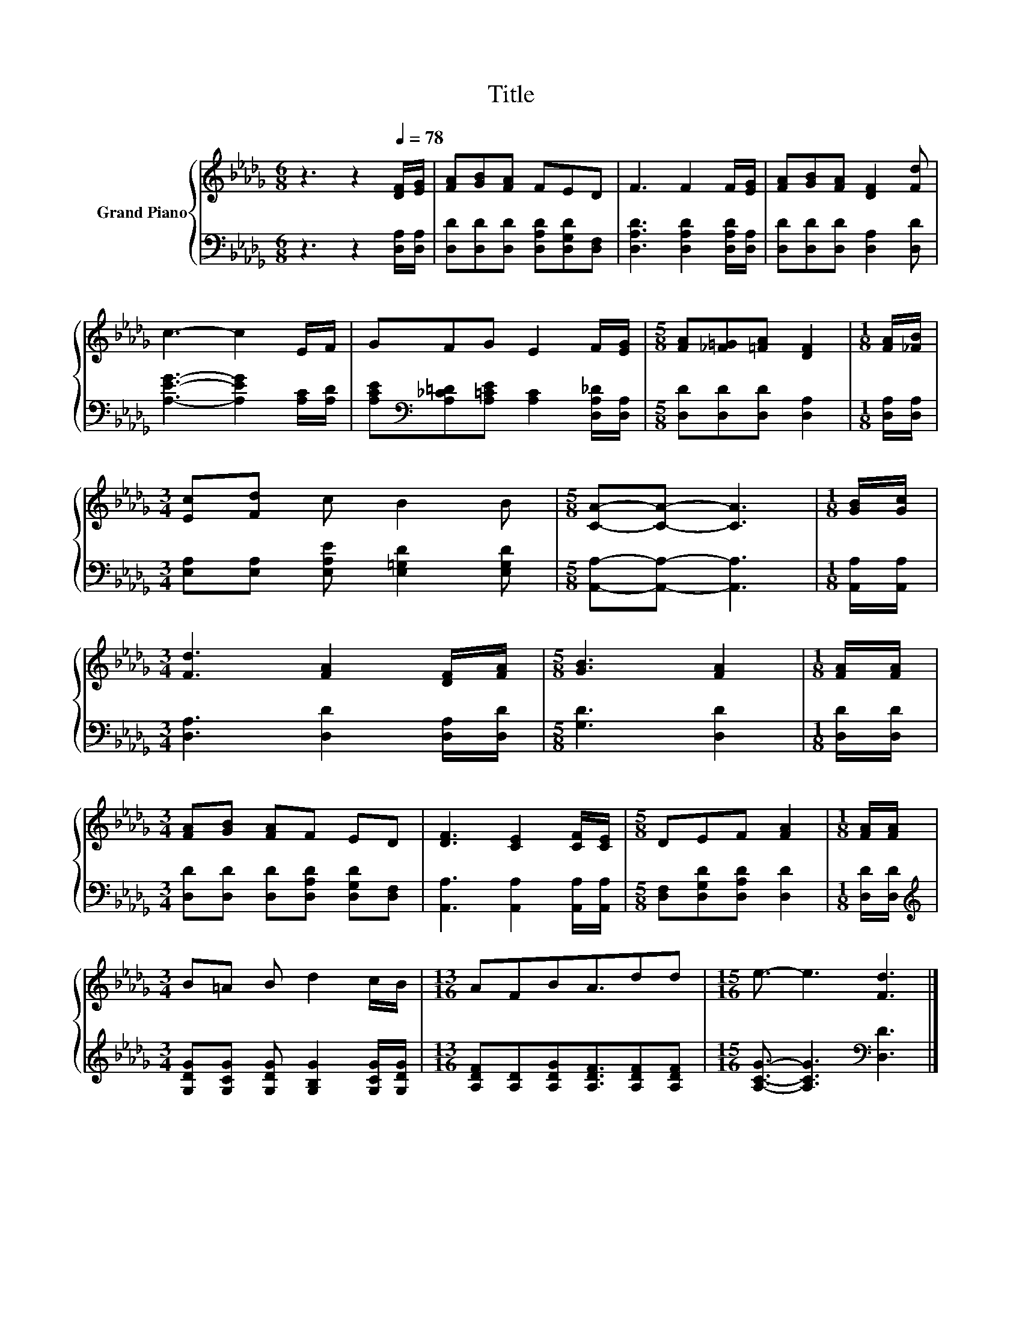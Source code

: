 X:1
T:Title
%%score { 1 | 2 }
L:1/8
M:6/8
K:Db
V:1 treble nm="Grand Piano"
V:2 bass 
V:1
 z3 z2[Q:1/4=78] [DF]/[EG]/ | [FA][GB][FA] FED | F3 F2 F/[EG]/ | [FA][GB][FA] [DF]2 [Fd] | %4
 c3- c2 E/F/ | GFG E2 F/[EG]/ |[M:5/8] [FA][_F=G][=FA] [DF]2 |[M:1/8] [FA]/[_FB]/ | %8
[M:3/4] [Ec][Fd] c B2 B |[M:5/8] [CA]-[CA]- [CA]3 |[M:1/8] [GB]/[Gc]/ | %11
[M:3/4] [Fd]3 [FA]2 [DF]/[FA]/ |[M:5/8] [GB]3 [FA]2 |[M:1/8] [FA]/[FA]/ | %14
[M:3/4] [FA][GB] [FA]F ED | [DF]3 [CE]2 [CF]/[CE]/ |[M:5/8] DEF [FA]2 |[M:1/8] [FA]/[FA]/ | %18
[M:3/4] B=A B d2 c/B/ |[M:13/16] AFBA3/2dd |[M:15/16] e3/2- e3 [Fd]3 |] %21
V:2
 z3 z2 [D,A,]/[D,A,]/ | [D,D][D,D][D,D] [D,A,D][D,G,D][D,F,] | [D,A,D]3 [D,A,D]2 [D,A,D]/[D,A,]/ | %3
 [D,D][D,D][D,D] [D,A,]2 [D,D] | [A,EG]3- [A,EG]2 [A,C]/[A,D]/ | %5
 [A,CE][K:bass][A,_C=D][A,=CE] [A,C]2 [D,A,_D]/[D,A,]/ |[M:5/8] [D,D][D,D][D,D] [D,A,]2 | %7
[M:1/8] [D,A,]/[D,A,]/ |[M:3/4] [E,A,][E,A,] [E,A,E] [E,=G,D]2 [E,G,D] | %9
[M:5/8] [A,,A,]-[A,,A,]- [A,,A,]3 |[M:1/8] [A,,A,]/[A,,A,]/ |[M:3/4] [D,A,]3 [D,D]2 [D,A,]/[D,D]/ | %12
[M:5/8] [G,D]3 [D,D]2 |[M:1/8] [D,D]/[D,D]/ |[M:3/4] [D,D][D,D] [D,D][D,A,D] [D,G,D][D,F,] | %15
 [A,,A,]3 [A,,A,]2 [A,,A,]/[A,,A,]/ |[M:5/8] [D,F,][D,G,D][D,A,D] [D,D]2 |[M:1/8] [D,D]/[D,D]/ | %18
[M:3/4][K:treble] [G,DG][G,CG] [G,DG] [G,B,G]2 [G,CG]/[G,DG]/ | %19
[M:13/16] [A,DF][A,D][A,DG][A,DF]3/2[A,DF][A,DF] |[M:15/16] [A,CG]3/2- [A,CG]3[K:bass] [D,D]3 |] %21

